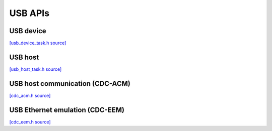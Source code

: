USB APIs
========

USB device
----------------

`[usb_device_task.h source] <https://github.com/google-coral/coralmicro/blob/main/libs/usb/usb_device_task.h>`_

.. doxygenfile:: usb/usb_device_task.h
   :sections: briefdescription detaileddescription innernamespace innerclass define func public-attrib public-func public-slot public-static-attrib public-static-func public-type


USB host
----------------

`[usb_host_task.h source] <https://github.com/google-coral/coralmicro/blob/main/libs/usb/usb_host_task.h>`_

.. doxygenfile:: usb/usb_host_task.h
   :sections: briefdescription detaileddescription innernamespace innerclass define func public-attrib public-func public-slot public-static-attrib public-static-func public-type


USB host communication (CDC-ACM)
---------------------------------

`[cdc_acm.h source] <https://github.com/google-coral/coralmicro/blob/main/libs/cdc_acm/cdc_acm.h>`_

.. doxygenfile:: cdc_acm/cdc_acm.h
   :sections: briefdescription detaileddescription innernamespace innerclass define func public-attrib public-func public-slot public-static-attrib public-static-func public-type


USB Ethernet emulation (CDC-EEM)
---------------------------------

`[cdc_eem.h source] <https://github.com/google-coral/coralmicro/blob/main/libs/cdc_eem/cdc_eem.h>`_

.. doxygenfile:: cdc_eem/cdc_eem.h
   :sections: briefdescription detaileddescription innernamespace innerclass define func public-attrib public-func public-slot public-static-attrib public-static-func public-type

